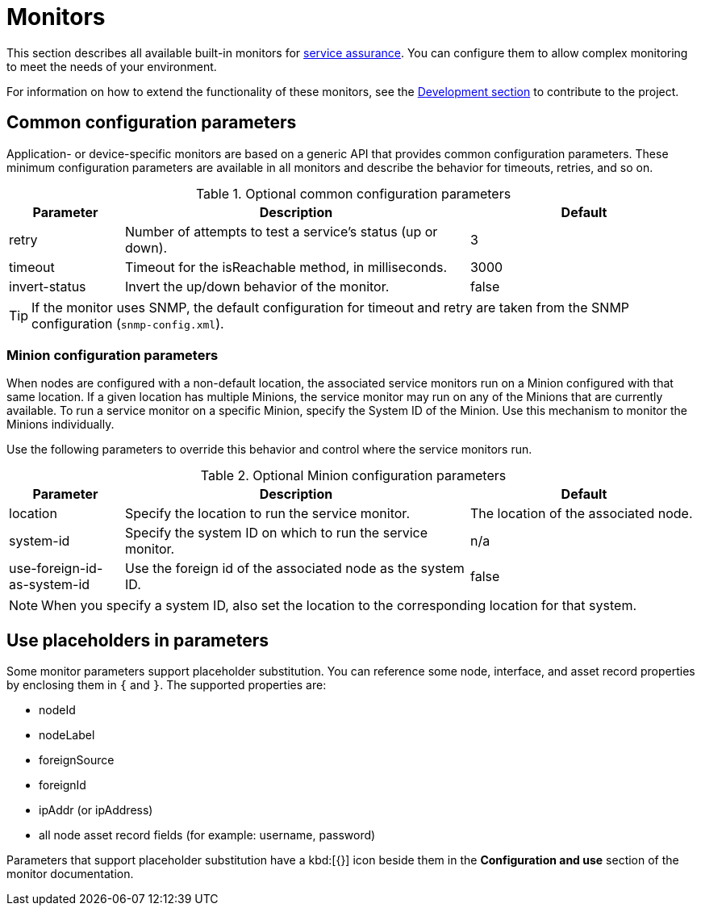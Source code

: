 [[service-monitors]]
= Monitors

This section describes all available built-in monitors for xref:operation:service-assurance/introduction.adoc[service assurance].
You can configure them to allow complex monitoring to meet the needs of your environment.

For information on how to extend the functionality of these monitors, see the xref:development:overview/overview.adoc#overview[Development section] to contribute to the project.

[[ref-service-assurance-monitors-common-parameters]]
== Common configuration parameters

Application- or device-specific monitors are based on a generic API that provides common configuration parameters.
These minimum configuration parameters are available in all monitors and describe the behavior for timeouts, retries, and so on.

.Optional common configuration parameters
[options="header"]
[cols="1,3,2"]
|===
| Parameter
| Description
| Default

| retry
| Number of attempts to test a service's status (up or down).
| 3

| timeout
| Timeout for the isReachable method, in milliseconds.
| 3000

| invert-status
| Invert the up/down behavior of the monitor.
| false
|===

TIP: If the monitor uses SNMP, the default configuration for timeout and retry are taken from the SNMP configuration (`snmp-config.xml`).

[[ref-service-assurance-monitors-minion-parameters]]
=== Minion configuration parameters

When nodes are configured with a non-default location, the associated service monitors run on a Minion configured with that same location.
If a given location has multiple Minions, the service monitor may run on any of the Minions that are currently available.
To run a service monitor on a specific Minion, specify the System ID of the Minion.
Use this mechanism to monitor the Minions individually.

Use the following parameters to override this behavior and control where the service monitors run.

.Optional Minion configuration parameters
[options="header"]
[cols="1,3,2"]

|===
| Parameter
| Description
| Default

| location
| Specify the location to run the service monitor.
| The location of the associated node.

| system-id
| Specify the system ID on which to run the service monitor.
| n/a

| use-foreign-id-as-system-id
| Use the foreign id of the associated node as the system ID.
| false
|===

NOTE: When you specify a system ID, also set the location to the corresponding location for that system.

[[ref-service-assurance-monitors-placeholder-substitution-parameters]]
== Use placeholders in parameters
Some monitor parameters support placeholder substitution.
You can reference some node, interface, and asset record properties by enclosing them in `{` and `}`.
The supported properties are:

* nodeId
* nodeLabel
* foreignSource
* foreignId
* ipAddr (or ipAddress)
* all node asset record fields (for example: username, password)

Parameters that support placeholder substitution have a kbd:[{}] icon beside them in the *Configuration and use* section of the monitor documentation.
